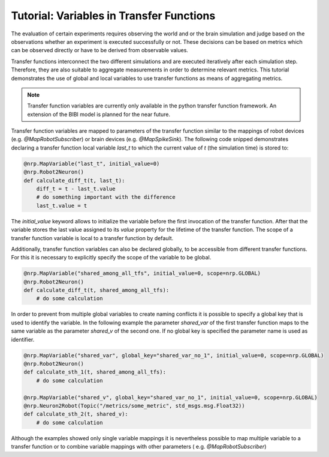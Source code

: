 Tutorial: Variables in Transfer Functions
===============================================

The evaluation of certain experiments requires observing the world and or the brain simulation and
judge based on the observations whether an experiment is executed successfully or not. These
decisions can be based on metrics which can be observed directly or have to be derived from
observable values.

Transfer functions interconnect the two different simulations and are executed iteratively after
each simulation step. Therefore, they are also suitable to aggregate measurements in order to
determine relevant metrics. This tutorial demonstrates the use of global and local variables to
use transfer functions as means of aggregating metrics.

.. note:: Transfer function variables are currently only available in the python transfer function
    framework. An extension of the BIBI model is planned for the near future.

Transfer function variables are mapped to parameters of the transfer function similar to the
mappings of robot devices (e.g. `@MapRobotSubscriber`) or brain devices (e.g. `@MapSpikeSink`).
The following code snipped demonstrates declaring a transfer function local variable `last_t` to
which the current value of `t` (the simulation time) is stored to:

.. code-block:: python

    @nrp.MapVariable("last_t", initial_value=0)
    @nrp.Robot2Neuron()
    def calculate_diff_t(t, last_t):
        diff_t = t - last_t.value
        # do something important with the difference
        last_t.value = t

The `initial_value` keyword allows to initialize the variable before the first invocation of the
transfer function. After that the variable stores the last value assigned to its `value` property
for the lifetime of the transfer function. The scope of a transfer function variable is local to a
transfer function by default.

Additionally, transfer function variables can also be declared globally, to be accessible from
different transfer functions. For this it is necessary to explicitly specify the scope of the
variable to be global.

.. code-block:: python

    @nrp.MapVariable("shared_among_all_tfs", initial_value=0, scope=nrp.GLOBAL)
    @nrp.Robot2Neuron()
    def calculate_diff_t(t, shared_among_all_tfs):
        # do some calculation


In order to prevent from multiple global variables to create naming conflicts it is possible to
specify a global key that is used to identify the variable. In the following example the parameter
`shared_var` of the first transfer function maps to the same variable as the parameter `shared_v` of
the second one. If no global key is specified the parameter name is used as identifier.

.. code-block:: python

    @nrp.MapVariable("shared_var", global_key="shared_var_no_1", initial_value=0, scope=nrp.GLOBAL)
    @nrp.Robot2Neuron()
    def calculate_sth_1(t, shared_among_all_tfs):
        # do some calculation

    @nrp.MapVariable("shared_v", global_key="shared_var_no_1", initial_value=0, scope=nrp.GLOBAL)
    @nrp.Neuron2Robot(Topic("/metrics/some_metric", std_msgs.msg.Float32))
    def calculate_sth_2(t, shared_v):
        # do some calculation

Although the examples showed only single variable mappings it is nevertheless possible to map
multiple variable to a transfer function or to combine variable mappings with other parameters (
e.g. `@MapRobotSubscriber`)
